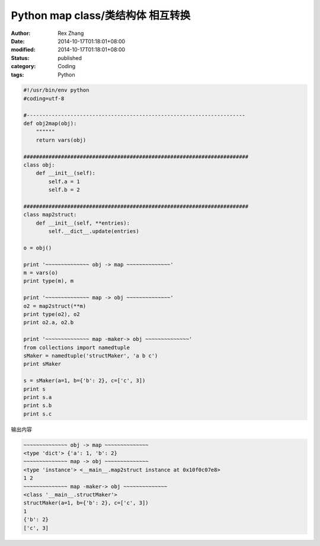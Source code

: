 Python map class/类结构体 相互转换
###################################

:author: Rex Zhang
:date: 2014-10-17T01:18:01+08:00
:modified: 2014-10-17T01:18:01+08:00
:status: published
:category: Coding
:tags: Python

.. code-block:: python

    #!/usr/bin/env python
    #coding=utf-8

    #----------------------------------------------------------------------
    def obj2map(obj):
        """"""
        return vars(obj)

    ########################################################################
    class obj:
        def __init__(self):
            self.a = 1
            self.b = 2

    ########################################################################
    class map2struct:
        def __init__(self, **entries):
            self.__dict__.update(entries)

    o = obj()

    print '~~~~~~~~~~~~~~ obj -> map ~~~~~~~~~~~~~~'
    m = vars(o)
    print type(m), m

    print '~~~~~~~~~~~~~~ map -> obj ~~~~~~~~~~~~~~'
    o2 = map2struct(**m)
    print type(o2), o2
    print o2.a, o2.b

    print '~~~~~~~~~~~~~~ map -maker-> obj ~~~~~~~~~~~~~~'
    from collections import namedtuple
    sMaker = namedtuple('structMaker', 'a b c')
    print sMaker

    s = sMaker(a=1, b={'b': 2}, c=['c', 3])
    print s
    print s.a
    print s.b
    print s.c

输出内容

.. code-block:: text

    ~~~~~~~~~~~~~~ obj -> map ~~~~~~~~~~~~~~
    <type 'dict'> {'a': 1, 'b': 2}
    ~~~~~~~~~~~~~~ map -> obj ~~~~~~~~~~~~~~
    <type 'instance'> <__main__.map2struct instance at 0x10f0c07e8>
    1 2
    ~~~~~~~~~~~~~~ map -maker-> obj ~~~~~~~~~~~~~~
    <class '__main__.structMaker'>
    structMaker(a=1, b={'b': 2}, c=['c', 3])
    1
    {'b': 2}
    ['c', 3]
